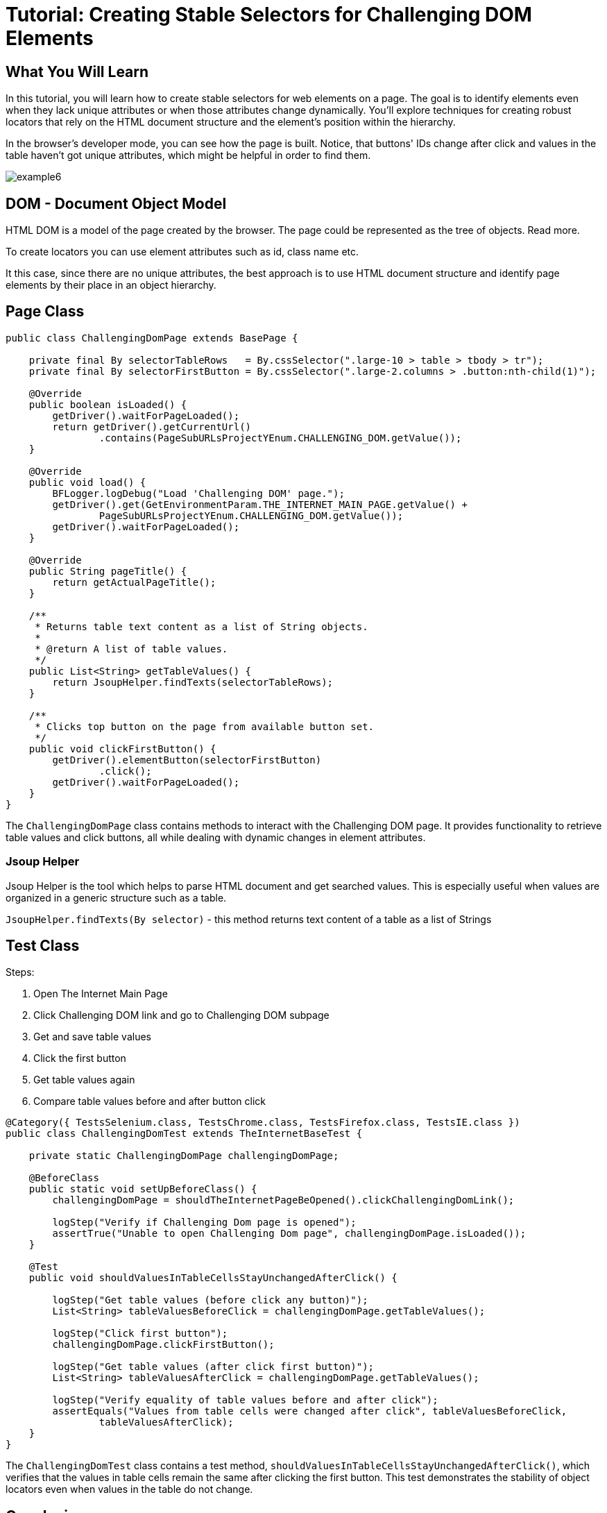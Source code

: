 = Tutorial: Creating Stable Selectors for Challenging DOM Elements

== What You Will Learn

In this tutorial, you will learn how to create stable selectors for web elements on a page.
The goal is to identify elements even when they lack unique attributes or when those attributes change dynamically.
You'll explore techniques for creating robust locators that rely on the HTML document structure and the element's position within the hierarchy.

In the browser's developer mode, you can see how the page is built.
Notice, that buttons' IDs change after click and values in the table haven't got unique attributes, which might be helpful in order to find them.

image::images/example6.png[]

== DOM - Document Object Model

HTML DOM is a model of the page created by the browser.
The page could be represented as the tree of objects.
Read more.

To create locators you can use element attributes such as id, class name etc.

It this case, since there are no unique attributes, the best approach is to use HTML document structure and identify page elements by their place in an object hierarchy.

== Page Class

[source,java]
----
public class ChallengingDomPage extends BasePage {

    private final By selectorTableRows   = By.cssSelector(".large-10 > table > tbody > tr"); 
    private final By selectorFirstButton = By.cssSelector(".large-2.columns > .button:nth-child(1)");

    @Override
    public boolean isLoaded() {
        getDriver().waitForPageLoaded();
        return getDriver().getCurrentUrl()
                .contains(PageSubURLsProjectYEnum.CHALLENGING_DOM.getValue());
    }

    @Override
    public void load() {
        BFLogger.logDebug("Load 'Challenging DOM' page.");
        getDriver().get(GetEnvironmentParam.THE_INTERNET_MAIN_PAGE.getValue() +
                PageSubURLsProjectYEnum.CHALLENGING_DOM.getValue());
        getDriver().waitForPageLoaded();
    }

    @Override
    public String pageTitle() {
        return getActualPageTitle();
    }

    /**
     * Returns table text content as a list of String objects.
     *
     * @return A list of table values.
     */
    public List<String> getTableValues() {
        return JsoupHelper.findTexts(selectorTableRows); 
    }

    /**
     * Clicks top button on the page from available button set.
     */
    public void clickFirstButton() {
        getDriver().elementButton(selectorFirstButton)
                .click();
        getDriver().waitForPageLoaded();
    }
}
----

The `ChallengingDomPage` class contains methods to interact with the Challenging DOM page.
It provides functionality to retrieve table values and click buttons, all while dealing with dynamic changes in element attributes.

=== Jsoup Helper

Jsoup Helper is the tool which helps to parse HTML document and get searched values.
This is especially useful when values are organized in a generic structure such as a table.

`JsoupHelper.findTexts(By selector)` - this method returns text content of a table as a list of Strings

== Test Class

Steps:

1. Open The Internet Main Page
2. Click Challenging DOM link and go to Challenging DOM subpage
3. Get and save table values
4. Click the first button
5. Get table values again
6. Compare table values before and after button click

[source,java]
----
@Category({ TestsSelenium.class, TestsChrome.class, TestsFirefox.class, TestsIE.class })
public class ChallengingDomTest extends TheInternetBaseTest {

    private static ChallengingDomPage challengingDomPage;

    @BeforeClass
    public static void setUpBeforeClass() {
        challengingDomPage = shouldTheInternetPageBeOpened().clickChallengingDomLink();

        logStep("Verify if Challenging Dom page is opened");
        assertTrue("Unable to open Challenging Dom page", challengingDomPage.isLoaded());
    }

    @Test
    public void shouldValuesInTableCellsStayUnchangedAfterClick() {

        logStep("Get table values (before click any button)");
        List<String> tableValuesBeforeClick = challengingDomPage.getTableValues();

        logStep("Click first button");
        challengingDomPage.clickFirstButton();

        logStep("Get table values (after click first button)");
        List<String> tableValuesAfterClick = challengingDomPage.getTableValues();

        logStep("Verify equality of table values before and after click");
        assertEquals("Values from table cells were changed after click", tableValuesBeforeClick, 
                tableValuesAfterClick);
    }
}
----

The `ChallengingDomTest` class contains a test method, `shouldValuesInTableCellsStayUnchangedAfterClick()`, which verifies that the values in table cells remain the same after clicking the first button.
This test demonstrates the stability of object locators even when values in the table do not change.

== Conclusion

By following this example, you've learned how to create stable selectors for web elements, even in situations where attributes change dynamically.
This skill is essential for robust and reliable test automation.